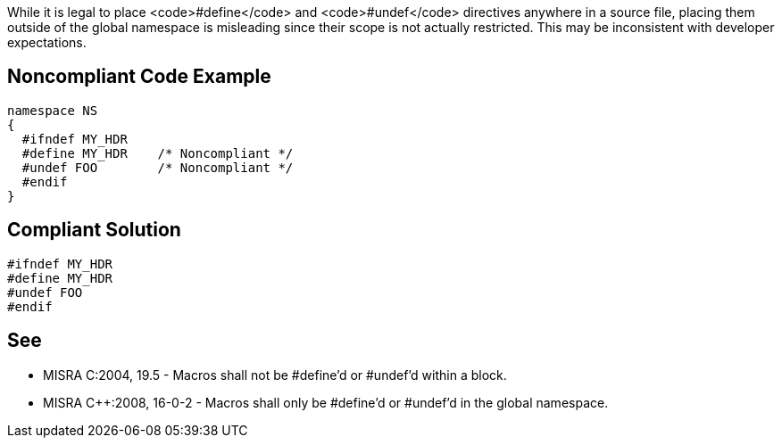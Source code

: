 While it is legal to place <code>#define</code> and <code>#undef</code> directives anywhere in a source file, placing them outside of the global namespace is misleading since their scope is not actually restricted. This may be inconsistent with developer expectations.


== Noncompliant Code Example

----
namespace NS
{
  #ifndef MY_HDR
  #define MY_HDR    /* Noncompliant */
  #undef FOO        /* Noncompliant */
  #endif
}
----


== Compliant Solution

----
#ifndef MY_HDR
#define MY_HDR
#undef FOO
#endif
----


== See

* MISRA C:2004, 19.5 - Macros shall not be #define'd or #undef'd within a block.
* MISRA C++:2008, 16-0-2 - Macros shall only be #define'd or #undef'd in the global namespace.

